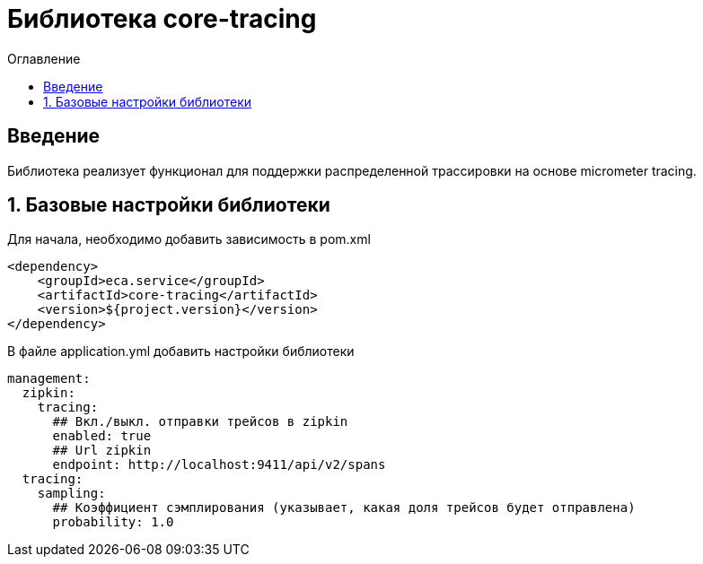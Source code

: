 = Библиотека core-tracing
:toc:
:toc-title: Оглавление

== Введение

Библиотека реализует функционал для поддержки распределенной трассировки на основе micrometer tracing.

== 1. Базовые настройки библиотеки

Для начала, необходимо добавить зависимость в pom.xml

[source,xml]
----
<dependency>
    <groupId>eca.service</groupId>
    <artifactId>core-tracing</artifactId>
    <version>${project.version}</version>
</dependency>
----

В файле application.yml добавить настройки библиотеки

[source,yml]
----
management:
  zipkin:
    tracing:
      ## Вкл./выкл. отправки трейсов в zipkin
      enabled: true
      ## Url zipkin
      endpoint: http://localhost:9411/api/v2/spans
  tracing:
    sampling:
      ## Коэффициент сэмплирования (указывает, какая доля трейсов будет отправлена)
      probability: 1.0
----